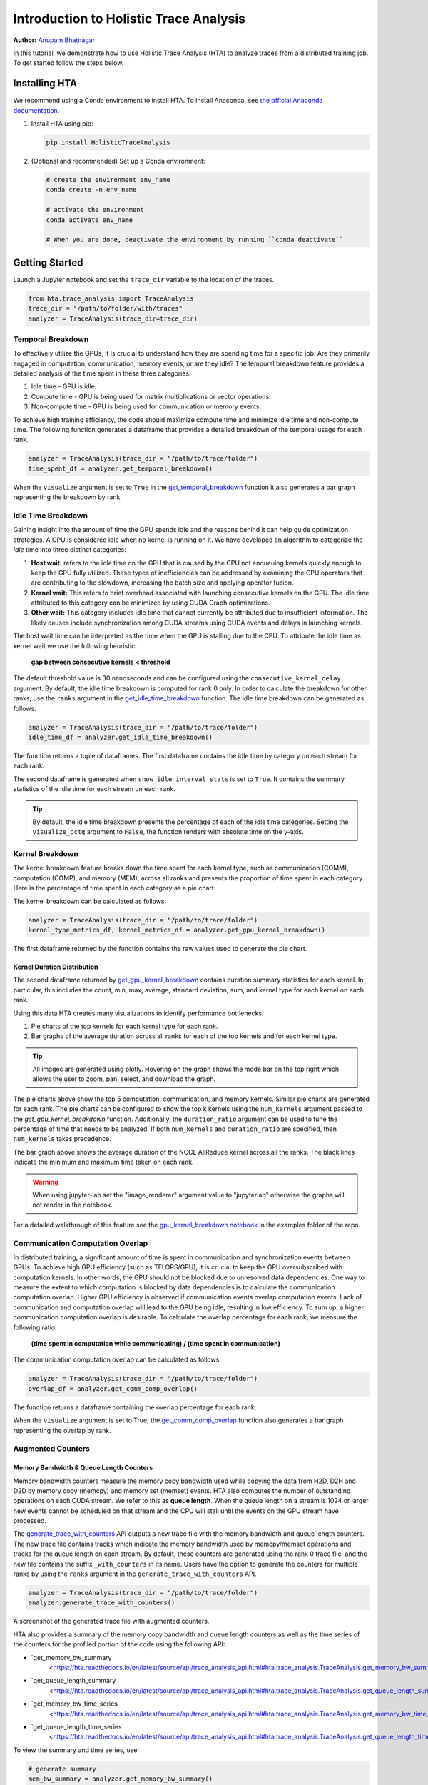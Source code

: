 Introduction to Holistic Trace Analysis
=======================================

**Author:** `Anupam Bhatnagar <https://github.com/anupambhatnagar>`_

In this tutorial, we demonstrate how to use Holistic Trace Analysis (HTA) to
analyze traces from a distributed training job. To get started follow the steps
below.

Installing HTA
~~~~~~~~~~~~~~

We recommend using a Conda environment to install HTA. To install Anaconda, see
`the official Anaconda documentation <https://docs.anaconda.com/anaconda/install/index.html>`_.

1. Install HTA using pip:

   .. code-block:: python

      pip install HolisticTraceAnalysis

2. (Optional and recommended) Set up a Conda environment:

   .. code-block:: python

      # create the environment env_name
      conda create -n env_name

      # activate the environment
      conda activate env_name

      # When you are done, deactivate the environment by running ``conda deactivate``

Getting Started
~~~~~~~~~~~~~~~

Launch a Jupyter notebook and set the ``trace_dir`` variable to the location of the traces.

.. code-block:: python

   from hta.trace_analysis import TraceAnalysis
   trace_dir = "/path/to/folder/with/traces"
   analyzer = TraceAnalysis(trace_dir=trace_dir)


Temporal Breakdown
------------------

To effectively utilize the GPUs, it is crucial to understand how they are spending
time for a specific job. Are they primarily engaged in computation, communication,
memory events, or are they idle? The temporal breakdown feature provides a detailed
analysis of the time spent in these three categories.

1) Idle time - GPU is idle.
2) Compute time - GPU is being used for matrix multiplications or vector operations.
3) Non-compute time - GPU is being used for communication or memory events.

To achieve high training efficiency, the code should maximize compute time and
minimize idle time and non-compute time. The following function generates a
dataframe that provides a detailed breakdown of the temporal usage for each rank.

.. code-block:: python

   analyzer = TraceAnalysis(trace_dir = "/path/to/trace/folder")
   time_spent_df = analyzer.get_temporal_breakdown()


.. image:: ../_static/img/hta/temporal_breakdown_df.png

When the ``visualize`` argument is set to ``True`` in the `get_temporal_breakdown
<https://hta.readthedocs.io/en/latest/source/api/trace_analysis_api.html#hta.trace_analysis.TraceAnalysis.get_temporal_breakdown>`_
function it also generates a bar graph representing the breakdown by rank.

.. image:: ../_static/img/hta/temporal_breakdown_plot.png


Idle Time Breakdown
-------------------

Gaining insight into the amount of time the GPU spends idle and the
reasons behind it can help guide optimization strategies. A GPU is
considered idle when no kernel is running on it. We have developed an
algorithm to categorize the `Idle` time into three distinct categories:

#. **Host wait:** refers to the idle time on the GPU that is caused by
   the CPU not enqueuing kernels quickly enough to keep the GPU fully utilized.
   These types of inefficiencies can be addressed by examining the CPU
   operators that are contributing to the slowdown, increasing the batch
   size and applying operator fusion.

#. **Kernel wait:** This refers to brief overhead associated with launching
   consecutive kernels on the GPU. The idle time attributed to this category
   can be minimized by using CUDA Graph optimizations.

#. **Other wait:** This category includes idle time that cannot currently
   be attributed due to insufficient information. The likely causes include
   synchronization among CUDA streams using CUDA events and delays in launching
   kernels.

The host wait time can be interpreted as the time when the GPU is stalling due
to the CPU. To attribute the idle time as kernel wait we use the following
heuristic:

   | **gap between consecutive kernels < threshold**

The default threshold value is 30 nanoseconds and can be configured using the
``consecutive_kernel_delay`` argument. By default, the idle time breakdown is
computed for rank 0 only. In order to calculate the breakdown for other ranks,
use the ``ranks`` argument in the `get_idle_time_breakdown
<https://hta.readthedocs.io/en/latest/source/api/trace_analysis_api.html#hta.trace_analysis.TraceAnalysis.get_idle_time_breakdown>`_
function. The idle time breakdown can be generated as follows:

.. code-block:: python

  analyzer = TraceAnalysis(trace_dir = "/path/to/trace/folder")
  idle_time_df = analyzer.get_idle_time_breakdown()

.. image:: ../_static/img/hta/idle_time_breakdown_percentage.png

The function returns a tuple of dataframes. The first dataframe contains the
idle time by category on each stream for each rank.

.. image:: ../_static/img/hta/idle_time.png
   :scale: 100%
   :align: center

The second dataframe is generated when ``show_idle_interval_stats`` is set to
``True``. It contains the summary statistics of the idle time for each stream
on each rank.

.. image:: ../_static/img/hta/idle_time_summary.png
   :scale: 100%
   
.. tip::

   By default, the idle time breakdown presents the percentage of each of the
   idle time categories. Setting the ``visualize_pctg`` argument to ``False``,
   the function renders with absolute time on the y-axis. 


Kernel Breakdown
----------------

The kernel breakdown feature breaks down the time spent for each kernel type,
such as communication (COMM), computation (COMP), and memory (MEM), across all
ranks and presents the proportion of time spent in each category. Here is the
percentage of time spent in each category as a pie chart:

.. image:: ../_static/img/hta/kernel_type_breakdown.png
   :align: center

The kernel breakdown can be calculated as follows:

.. code-block:: python

   analyzer = TraceAnalysis(trace_dir = "/path/to/trace/folder")
   kernel_type_metrics_df, kernel_metrics_df = analyzer.get_gpu_kernel_breakdown()

The first dataframe returned by the function contains the raw values used to
generate the pie chart.

Kernel Duration Distribution
^^^^^^^^^^^^^^^^^^^^^^^^^^^^

The second dataframe returned by `get_gpu_kernel_breakdown
<https://hta.readthedocs.io/en/latest/source/api/trace_analysis_api.html#hta.trace_analysis.TraceAnalysis.get_gpu_kernel_breakdown>`_
contains duration summary statistics for each kernel. In particular, this
includes the count, min, max, average, standard deviation, sum, and kernel type
for each kernel on each rank.

.. image:: ../_static/img/hta/kernel_metrics_df.png
   :align: center

Using this data HTA creates many visualizations to identify performance
bottlenecks.

#. Pie charts of the top kernels for each kernel type for each rank.

#. Bar graphs of the average duration across all ranks for each of the top
   kernels and for each kernel type.

.. image:: ../_static/img/hta/pie_charts.png

.. tip::

   All images are generated using plotly. Hovering on the graph shows the
   mode bar on the top right which allows the user to zoom, pan, select, and
   download the graph.

The pie charts above show the top 5 computation, communication, and memory
kernels. Similar pie charts are generated for each rank. The pie charts can be
configured to show the top k kernels using the ``num_kernels`` argument passed
to the `get_gpu_kernel_breakdown` function. Additionally, the
``duration_ratio`` argument can be used to tune the percentage of time that
needs to be analyzed. If both ``num_kernels`` and ``duration_ratio`` are
specified, then ``num_kernels`` takes precedence.

.. image:: ../_static/img/hta/comm_across_ranks.png

The bar graph above shows the average duration of the NCCL AllReduce kernel
across all the ranks. The black lines indicate the minimum and maximum time
taken on each rank.

.. warning::
   When using jupyter-lab set the "image_renderer" argument value to
   "jupyterlab" otherwise the graphs will not render in the notebook.

For a detailed walkthrough of this feature see the `gpu_kernel_breakdown
notebook
<https://github.com/facebookresearch/HolisticTraceAnalysis/blob/main/examples/kernel_breakdown_demo.ipynb>`_
in the examples folder of the repo.


Communication Computation Overlap
---------------------------------

In distributed training, a significant amount of time is spent in communication
and synchronization events between GPUs. To achieve high GPU efficiency (such as
TFLOPS/GPU), it is crucial to keep the GPU oversubscribed with computation
kernels. In other words, the GPU should not be blocked due to unresolved data
dependencies. One way to measure the extent to which computation is blocked by
data dependencies is to calculate the communication computation overlap. Higher
GPU efficiency is observed if communication events overlap computation events.
Lack of communication and computation overlap will lead to the GPU being idle,
resulting in low efficiency.
To sum up, a higher communication computation overlap is desirable. To calculate
the overlap percentage for each rank, we measure the following ratio:

  | **(time spent in computation while communicating) / (time spent in communication)**

The communication computation overlap can be calculated as follows:

.. code-block:: python

   analyzer = TraceAnalysis(trace_dir = "/path/to/trace/folder")
   overlap_df = analyzer.get_comm_comp_overlap()

The function returns a dataframe containing the overlap percentage
for each rank.

.. image:: ../_static/img/hta/overlap_df.png
   :align: center
   :scale: 50%

When the ``visualize`` argument is set to True, the `get_comm_comp_overlap
<https://hta.readthedocs.io/en/latest/source/api/trace_analysis_api.html#hta.trace_analysis.TraceAnalysis.get_comm_comp_overlap>`_
function also generates a bar graph representing the overlap by rank.

.. image:: ../_static/img/hta/overlap_plot.png


Augmented Counters
------------------

Memory Bandwidth & Queue Length Counters
^^^^^^^^^^^^^^^^^^^^^^^^^^^^^^^^^^^^^^^^

Memory bandwidth counters measure the memory copy bandwidth used while copying
the data from H2D, D2H and D2D by memory copy (memcpy) and memory set (memset)
events. HTA also computes the number of outstanding operations on each CUDA
stream. We refer to this as **queue length**. When the queue length on a stream
is 1024 or larger new events cannot be scheduled on that stream and the CPU
will stall until the events on the GPU stream have processed.

The `generate_trace_with_counters
<https://hta.readthedocs.io/en/latest/source/api/trace_analysis_api.html#hta.trace_analysis.TraceAnalysis.generate_trace_with_counters>`_
API outputs a new trace file with the memory bandwidth and queue length
counters. The new trace file contains tracks which indicate the memory
bandwidth used by memcpy/memset operations and tracks for the queue length on
each stream. By default, these counters are generated using the rank 0
trace file, and the new file contains the suffix ``_with_counters`` in its name.
Users have the option to generate the counters for multiple ranks by using the
``ranks`` argument in the ``generate_trace_with_counters`` API.

.. code-block:: python

  analyzer = TraceAnalysis(trace_dir = "/path/to/trace/folder")
  analyzer.generate_trace_with_counters()

A screenshot of the generated trace file with augmented counters.

.. image:: ../_static/img/hta/mem_bandwidth_queue_length.png
   :scale: 100%

HTA also provides a summary of the memory copy bandwidth and queue length
counters as well as the time series of the counters for the profiled portion of
the code using the following API:

* `get_memory_bw_summary
   <https://hta.readthedocs.io/en/latest/source/api/trace_analysis_api.html#hta.trace_analysis.TraceAnalysis.get_memory_bw_summary>`_

* `get_queue_length_summary
   <https://hta.readthedocs.io/en/latest/source/api/trace_analysis_api.html#hta.trace_analysis.TraceAnalysis.get_queue_length_summary>`_

* `get_memory_bw_time_series
   <https://hta.readthedocs.io/en/latest/source/api/trace_analysis_api.html#hta.trace_analysis.TraceAnalysis.get_memory_bw_time_series>`_

* `get_queue_length_time_series
   <https://hta.readthedocs.io/en/latest/source/api/trace_analysis_api.html#hta.trace_analysis.TraceAnalysis.get_queue_length_time_series>`_

To view the summary and time series, use:

.. code-block:: python

  # generate summary
  mem_bw_summary = analyzer.get_memory_bw_summary()
  queue_len_summary = analyzer.get_queue_length_summary()

  # get time series
  mem_bw_series = analyzer.get_memory_bw_time_series()
  queue_len_series = analyzer.get_queue_length_series()

The summary contains the count, min, max, mean, standard deviation, 25th, 50th,
and 75th percentile.

.. image:: ../_static/img/hta/queue_length_summary.png
   :scale: 100%
   :align: center

The time series only contains the points when a value changes. Once a value is
observed the time series stays constant until the next update. The memory
bandwidth and queue length time series functions return a dictionary whose key
is the rank and the value is the time series for that rank. By default, the
time series is computed for rank 0 only.

CUDA Kernel Launch Statistics
-----------------------------

.. image:: ../_static/img/hta/cuda_kernel_launch.png

For each event launched on the GPU, there is a corresponding scheduling event on
the CPU, such as ``CudaLaunchKernel``, ``CudaMemcpyAsync``, ``CudaMemsetAsync``.
These events are linked by a common correlation ID in the trace - see the figure
above. This feature computes the duration of the CPU runtime event, its corresponding GPU
kernel and the launch delay, for example, the difference between GPU kernel starting and
CPU operator ending. The kernel launch info can be generated as follows:

.. code-block:: python

  analyzer = TraceAnalysis(trace_dir="/path/to/trace/dir")
  kernel_info_df = analyzer.get_cuda_kernel_launch_stats()

A screenshot of the generated dataframe is given below.

.. image:: ../_static/img/hta/cuda_kernel_launch_stats.png
   :scale: 100%
   :align: center

The duration of the CPU op, GPU kernel, and the launch delay allow us to find
the following:

* **Short GPU kernels** - GPU kernels with duration less than the
   corresponding CPU runtime event.

* **Runtime event outliers** - CPU runtime events with excessive duration.

* **Launch delay outliers** - GPU kernels which take too long to be scheduled.

HTA generates distribution plots for each of the aforementioned three categories.

**Short GPU kernels**

Typically, the launch time on the CPU side ranges from 5-20 microseconds. In some
cases, the GPU execution time is lower than the launch time itself. The graph
below helps us to find how frequently such instances occur in the code.

.. image:: ../_static/img/hta/short_gpu_kernels.png


**Runtime event outliers**

The runtime outliers depend on the cutoff used to classify the outliers, hence
the `get_cuda_kernel_launch_stats
<https://hta.readthedocs.io/en/latest/source/api/trace_analysis_api.html#hta.trace_analysis.TraceAnalysis.get_cuda_kernel_launch_stats>`_
API provides the ``runtime_cutoff`` argument to configure the value.

.. image:: ../_static/img/hta/runtime_outliers.png

**Launch delay outliers**

The launch delay outliers depend on the cutoff used to classify the outliers,
hence the `get_cuda_kernel_launch_stats` API provides the
``launch_delay_cutoff`` argument to configure the value.

.. image:: ../_static/img/hta/launch_delay_outliers.png


Conclusion
~~~~~~~~~~

In this tutorial, you have learned how to install and use HTA,
a performance tool that enables you analyze bottlenecks in your distributed
training workflows. To learn how you can use the HTA tool to perform trace
diff analysis, see `Trace Diff using Holistic Trace Analysis <https://pytorch.org/tutorials/beginner/hta_trace_diff_tutorial.html>`__.
